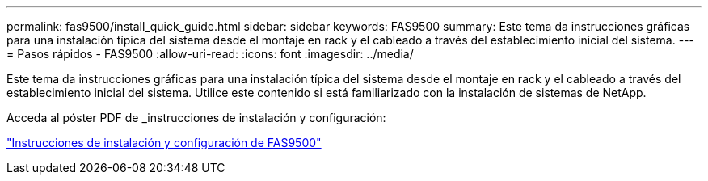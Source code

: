 ---
permalink: fas9500/install_quick_guide.html 
sidebar: sidebar 
keywords: FAS9500 
summary: Este tema da instrucciones gráficas para una instalación típica del sistema desde el montaje en rack y el cableado a través del establecimiento inicial del sistema. 
---
= Pasos rápidos - FAS9500
:allow-uri-read: 
:icons: font
:imagesdir: ../media/


[role="lead"]
Este tema da instrucciones gráficas para una instalación típica del sistema desde el montaje en rack y el cableado a través del establecimiento inicial del sistema. Utilice este contenido si está familiarizado con la instalación de sistemas de NetApp.

Acceda al póster PDF de _instrucciones de instalación y configuración:

link:../media/PDF/June_2022_Rev-1_FAS9500_ISI.pdf["Instrucciones de instalación y configuración de FAS9500"^]

